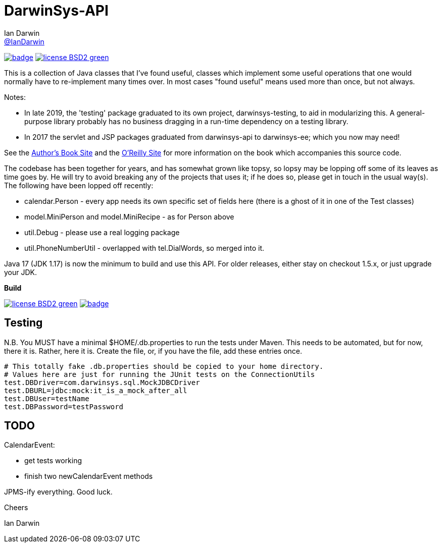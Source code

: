 = DarwinSys-API
Ian Darwin <https://github.com/IanDarwin[@IanDarwin]>
// settings:
:page-layout: base
:source-language: java
:language: {source-language}

image:https://maven-badges.herokuapp.com/maven-central/com.darwinsys/darwinsys-api/badge.svg[
	link="https://maven-badges.herokuapp.com/maven-central/com.darwinsys/darwinsys-api"]
image:http://img.shields.io/badge/license-BSD2-green.svg[link="http://github.com/IanDarwin/darwinsys-api"]

This is a collection of Java classes that I've found useful,
classes which implement some useful operations that one would normally
have to re-implement many times over.
In most cases "found useful" means used more than once, but not always. 

Notes: 

* In late 2019, the 'testing' package graduated to its own project,
darwinsys-testing, to aid in modularizing this.
A general-purpose library probably has no business dragging in a run-time dependency
on a testing library.
* In 2017 the servlet and JSP packages graduated from
darwinsys-api to darwinsys-ee; which you now may need!

See the http://javacook.darwinsys.com/[Author's Book Site] and the
http://java.oreilly.com/catalog/javacook/[O'Reilly Site]
for more information on the book which accompanies this source code.

The codebase has been together for years,
and has somewhat grown like topsy, so lopsy may be lopping
off some of its leaves as time goes by. He will try to avoid
breaking any of the projects that uses it; if he does so, please
get in touch in the usual way(s).
The following have been lopped off recently:

* calendar.Person - every app needs its own specific set of fields here
  (there is a ghost of it in one of the Test classes)
* model.MiniPerson and model.MiniRecipe - as for Person above
* util.Debug - please use a real logging package
* util.PhoneNumberUtil - overlapped with tel.DialWords, so merged into it.

Java 17 (JDK 1.17) is now the minimum to build and use this API.
For older releases, either stay on checkout 1.5.x, or just upgrade your JDK.

.*Build*
image:http://img.shields.io/badge/license-BSD2-green.svg[link="http://github.com/IanDarwin/darwinsys-api"]
image:https://maven-badges.herokuapp.com/maven-central/com.darwinsys/darwinsys-api/badge.svg[
	link="https://maven-badges.herokuapp.com/maven-central/com.darwinsys/darwinsys-api"]

== Testing

N.B. You MUST have a minimal $HOME/.db.properties to run the tests under Maven.  
This needs to be automated, but for now, there it is. Rather, here it is.
Create the file, or, if you have the file, add these entries once.

----
# This totally fake .db.properties should be copied to your home directory.
# Values here are just for running the JUnit tests on the ConnectionUtils
test.DBDriver=com.darwinsys.sql.MockJDBCDriver
test.DBURL=jdbc:mock:it_is_a_mock_after_all
test.DBUser=testName
test.DBPassword=testPassword
----

== TODO

CalendarEvent:

* get tests working
* finish two newCalendarEvent methods

JPMS-ify everything. Good luck.

Cheers

Ian Darwin


